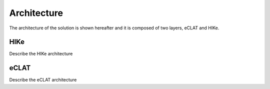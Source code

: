 Architecture
============

The architecture of the solution is shown hereafter and it is composed of two layers, eCLAT and HIKe. 

.. https://docs.google.com/drawings/d/1d0Vv5Qungtvin65DelNX1pEuZkuDpRUqJDezE621w8w

.. image:: HIke-eCLAT-overall.png
   :width: 40pt

HIKe
----
Describe the HIKe architecture

eCLAT
-----
Describe the eCLAT architecture

